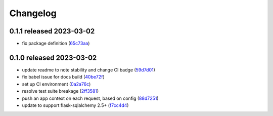Changelog
=========

0.1.1 released 2023-03-02
-------------------------

- fix package definition (65c73aa_)

.. _65c73aa: https://github.com/level12/flask-webtest/commit/65c73aa


0.1.0 released 2023-03-02
-------------------------

- update readme to note stability and change CI badge (59d7d01_)
- fix babel issue for docs build (40be72f_)
- set up CI environment (0a2a76c_)
- resolve test suite breakage (2ff3581_)
- push an app context on each request, based on config (88d7251_)
- update to support flask-sqlalchemy 2.5+ (f7cc4d4_)

.. _59d7d01: https://github.com/level12/flask-webtest/commit/59d7d01
.. _40be72f: https://github.com/level12/flask-webtest/commit/40be72f
.. _0a2a76c: https://github.com/level12/flask-webtest/commit/0a2a76c
.. _2ff3581: https://github.com/level12/flask-webtest/commit/2ff3581
.. _88d7251: https://github.com/level12/flask-webtest/commit/88d7251
.. _f7cc4d4: https://github.com/level12/flask-webtest/commit/f7cc4d4
